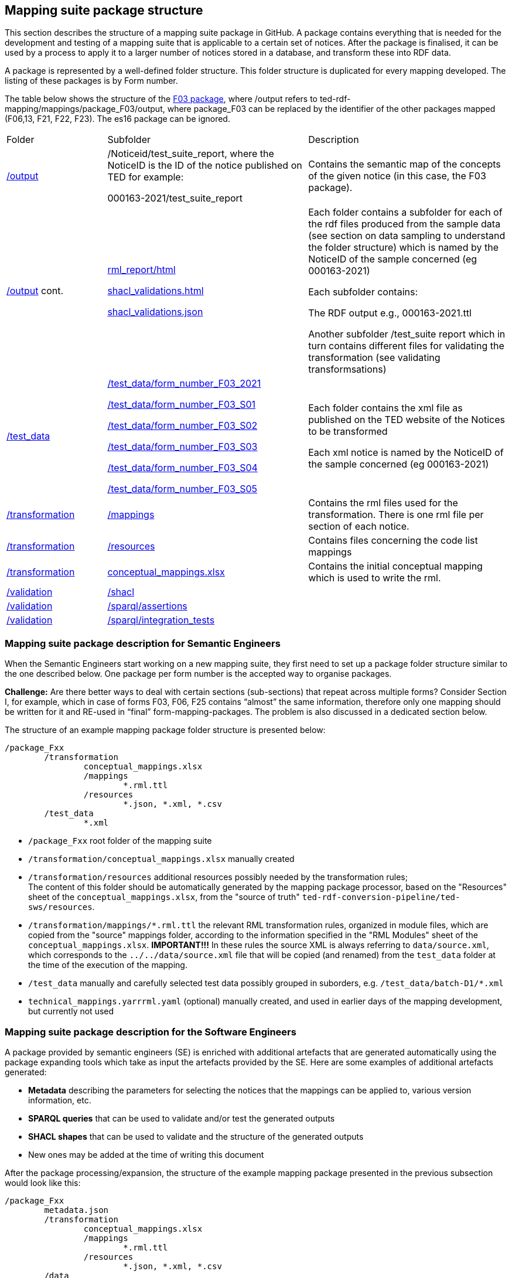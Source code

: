 

== Mapping suite package structure

This section describes the structure of a mapping suite package in GitHub. A package contains everything that is needed for the development and testing of a mapping suite that is applicable to a certain set of notices. After the package is finalised, it can be used by a process to apply it to a larger number of notices stored in a database, and transform these into RDF data.

A package is represented by a well-defined folder structure. This folder structure is duplicated for every mapping developed. The listing of these packages is by Form number.

The table below shows the structure of the https://github.com/OP-TED/ted-rdf-mapping/tree/main/mappings/package_F03[F03 package], where /output refers to ted-rdf-mapping/mappings/package_F03/output, where package_F03 can be replaced by the identifier of the other packages mapped (F06,13, F21, F22, F23). The es16 package can be ignored.

[cols="1,2,2"]

|===

|Folder|Subfolder|Description

|https://github.com/OP-TED/ted-rdf-mapping/tree/main/mappings/package_F03/output[/output]
|/Noticeid/test_suite_report, where the NoticeID is the ID of the notice published on TED  for example:

000163-2021/test_suite_report
|Contains the semantic map of the concepts of the given notice (in this case, the F03 package).

a|https://github.com/OP-TED/ted-rdf-mapping/tree/main/mappings/package_F03/output[/output]
cont.
|https://github.com/OP-TED/ted-rdf-mapping/blob/main/mappings/package_F03/output/rml_report.html[rml_report/html]

https://github.com/OP-TED/ted-rdf-mapping/blob/main/mappings/package_F03/output/shacl_validations.html[shacl_validations.html]

https://github.com/OP-TED/ted-rdf-mapping/blob/main/mappings/package_F03/output/shacl_validations.json[shacl_validations.json]


a|Each folder contains a subfolder for each of the rdf files produced from the sample data (see section on data sampling to understand the folder structure) which is named by the NoticeID of the sample concerned (eg 000163-2021)

Each subfolder contains:

The RDF output e.g., 000163-2021.ttl

Another subfolder /test_suite report which in turn contains different files for validating the transformation (see validating transformsations)



|https://github.com/OP-TED/ted-rdf-mapping/tree/main/mappings/package_F03/test_data[/test_data]
|https://github.com/OP-TED/ted-rdf-mapping/tree/main/mappings/package_F03/test_data/form_number_F03_2021[/test_data/form_number_F03_2021]

https://github.com/OP-TED/ted-rdf-mapping/tree/main/mappings/package_F03/test_data/form_number_F03_S01[/test_data/form_number_F03_S01]

https://github.com/OP-TED/ted-rdf-mapping/tree/main/mappings/package_F03/test_data/form_number_F03_S02[/test_data/form_number_F03_S02]

https://github.com/OP-TED/ted-rdf-mapping/tree/main/mappings/package_F03/test_data/form_number_F03_S03[/test_data/form_number_F03_S03]

https://github.com/OP-TED/ted-rdf-mapping/tree/main/mappings/package_F03/test_data/form_number_F03_S04[/test_data/form_number_F03_S04]

https://github.com/OP-TED/ted-rdf-mapping/tree/main/mappings/package_F03/test_data/form_number_F03_S05[/test_data/form_number_F03_S05]

a|Each folder contains the xml file as published on the TED website of the Notices to be transformed
//(see section on data sampling to understand the folder structure).

Each xml notice is named by the NoticeID of the sample concerned (eg 000163-2021)

|https://github.com/OP-TED/ted-rdf-mapping/tree/main/mappings/package_F03/transformation[/transformation]
|https://github.com/OP-TED/ted-rdf-mapping/tree/main/mappings/package_F03/transformation/mappings[/mappings]
|Contains the rml files used for the transformation.  There is one rml file per section of each notice.

|https://github.com/OP-TED/ted-rdf-mapping/tree/main/mappings/package_F03/transformation[/transformation]
|https://github.com/OP-TED/ted-rdf-mapping/tree/main/mappings/package_F03/transformation/resources[/resources]
|Contains files concerning the code list mappings

|https://github.com/OP-TED/ted-rdf-mapping/tree/main/mappings/package_F03/transformation[/transformation]
|https://github.com/OP-TED/ted-rdf-mapping/blob/main/mappings/package_F03/transformation/conceptual_mappings.xlsx[conceptual_mappings.xlsx]
|Contains the initial conceptual mapping which is used to write the rml.

|https://github.com/OP-TED/ted-rdf-mapping/tree/main/mappings/package_F03/validation[/validation]
|https://github.com/OP-TED/ted-rdf-mapping/tree/main/mappings/package_F03/validation/shacl[/shacl]
|

|https://github.com/OP-TED/ted-rdf-mapping/tree/main/mappings/package_F03/validation[/validation]
|https://github.com/OP-TED/ted-rdf-mapping/tree/main/mappings/package_F03/validation/sparql/cm_assertions[/sparql/assertions]
|

|https://github.com/OP-TED/ted-rdf-mapping/tree/main/mappings/package_F03/validation[/validation]
|https://github.com/OP-TED/ted-rdf-mapping/tree/main/mappings/package_F03/validation/sparql/integration_tests[/sparql/integration_tests]
|
|===


=== Mapping suite package description for Semantic Engineers

When the Semantic Engineers start working on a new mapping suite, they first need to set up a package folder structure similar to the one described below. One package per form number is the accepted way to organise packages.

*Challenge:* Are there better ways to deal with certain sections (sub-sections) that repeat across multiple forms? Consider Section I, for example, which in case of forms F03, F06, F25 contains “almost” the same information, therefore only one mapping should be written for it and RE-used in “final” form-mapping-packages. The problem is also discussed in a dedicated section below.

The structure of an example mapping package folder structure is presented below:

----
/package_Fxx
	/transformation
		conceptual_mappings.xlsx
		/mappings
			*.rml.ttl
		/resources
			*.json, *.xml, *.csv
	/test_data
		*.xml
----

* `/package_Fxx` root folder of the mapping suite

* `/transformation/conceptual_mappings.xlsx` manually created

* `/transformation/resources`  additional resources possibly needed by the transformation rules; +
The content of this folder should be automatically generated by the mapping package processor, based on the "Resources" sheet of the `conceptual_mappings.xlsx`, from the "source of truth" `ted-rdf-conversion-pipeline/ted-sws/resources`.

* `/transformation/mappings/*.rml.ttl` the relevant RML transformation rules, organized in module files, which are copied from the "source" mappings folder, according to the information specified in the "RML Modules" sheet of the `conceptual_mappings.xlsx`. **IMPORTANT!!!** In these rules the source XML is always referring to `data/source.xml`, which corresponds to the `../../data/source.xml` file that will be copied (and renamed) from the `test_data` folder at the time of the execution of the mapping.

* `/test_data`  manually and carefully selected test data possibly grouped in suborders, e.g. `/test_data/batch-D1/*.xml`

* `technical_mappings.yarrrml.yaml` (optional) manually created, and used in earlier days of the mapping development, but currently not used

=== Mapping suite package description for the Software Engineers

A package provided by semantic engineers (SE) is enriched with additional artefacts that are generated automatically using the package expanding tools which take as input the artefacts provided by the SE. Here are some examples of additional artefacts generated:

* *Metadata* describing the parameters for selecting the notices that the mappings can be applied to, various version information, etc.
* *SPARQL queries* that can be used to validate and/or test the generated outputs
* *SHACL shapes* that can be used to validate and the structure of the generated outputs
* New ones may be added at the time of writing this document

After the package processing/expansion, the structure of the example mapping package presented in the previous subsection would look like this:

----
/package_Fxx
	metadata.json
	/transformation
		conceptual_mappings.xlsx
		/mappings
			*.rml.ttl
		/resources
			*.json, *.xml, *.csv
	/data
		source.xml
	/output
		*.rdf
	/validation
		/sparql
			/cm_assertions
				*.rq
		/shacl # this is a constant, when a SHACL is known (currently unknown)
			*.shacl.ttl # data shape file(s)
	/test_data # manually and carefully selected test data
		*.xml

----

* `metadata.json` automatically generated from Metadata sheet of `conceptual_mapping.xlsx`

* `/data` # this is a placeholder created at runtime to process the inputs. It serves only when the mapping suite is being tested, or executed by some script.

* `source.xml` this file is generated during runtime by copying a given test data file

* `/output` this is a placeholder created at runtime to store outputs. It serves only when the mapping suite is being tested, or executed by some script.

* `/validation/sparql/cm_assertions` SPARQL queries automatically generated from the conceptual mapping

=== Mapping suite package description for the Semantic Engineers after execution

After the execution of a mapping, the mapping package will be further enriched, and will contain additional files, as a result of running the mapping suite on the included test data.

----
/package_Fxx
	metadata.json
	/transformation
		conceptual_mappings.xlsx
		/mappings
			*.rml.ttl
		/resources
			*.json, *.xml, *.csv
	/data
		source.xml
	/output
		/<notice_file1>
			<notice_file1>.ttl
			/test_suite_report
				*.ttl, *.html, *.json # e.g. sparql_cm_assertions.html, shacl_epo.html, xml_coverage.html
		/<notice_file2>
			...
		/<notice_file3>
			...
	/validation
		/sparql
			/cm_assertions
				*.rq
		/shacl
			/epo
				ePO_shacl_shapes.rdf
			shacl_result_query.rq
	/test_data
		<notice_file1>.xml
		<notice_file2>.xml
		<notice_file3>.xml
		*.xml
----

* `/output/<notice_file1>` for each example file a folder is created that contains all the generated artefacts for that sample file
* `/output/test_suite_report`  validation reports summarising all individual reports
* `/output/<notice_file1>/<notice_file1>.ttl` the output of the transformation
